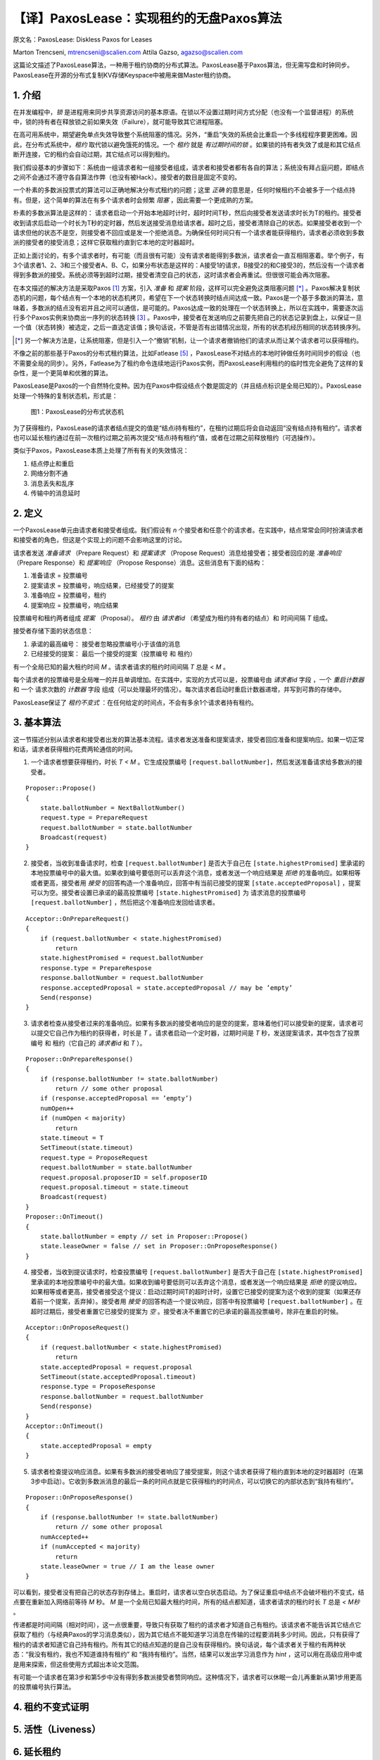 .. highlight:: js

.. _paxoslease:

===============================================
【译】PaxosLease：实现租约的无盘Paxos算法
===============================================

原文名：PaxosLease: Diskless Paxos for Leases

Marton Trencseni, mtrencseni@scalien.com
Attila Gazso, agazso@scalien.com

这篇论文描述了PaxosLease算法，一种用于租约协商的分布式算法。PaxosLease基于Paxos算法，但无需写盘和时钟同步。PaxosLease在开源的分布式复制KV存储Keyspace中被用来做Master租约协商。

.. _intro:

1. 介绍
=====================

在并发编程中，*锁* 是进程用来同步共享资源访问的基本原语。在锁以不设置过期时间方式分配（也没有一个监督进程）的系统中，锁的持有者在释放锁之前如果失效（Failure），就可能导致其它进程阻塞。

在高可用系统中，期望避免单点失效导致整个系统阻塞的情况。另外，“重启”失效的系统会比重启一个多线程程序要更困难。因此，在分布式系统中，*租约* 取代锁以避免饿死的情况。一个 *租约* 就是 *有过期时间的锁* 。如果锁的持有者失效了或是和其它结点断开连接，它的租约会自动过期，其它结点可以得到租约。

我们假设基本的步骤如下：系统由一组请求者和一组接受者组成，请求者和接受者都有各自的算法；系统没有拜占庭问题，即结点之间不会通过不遵守各自算法作弊（也没有被Hack）。接受者的数目是固定不变的。

一个朴素的多数派投票式的算法可以正确地解决分布式租约的问题；这里 *正确* 的意思是，任何时候租约不会被多于一个结点持有。但是，这个简单的算法在有多个请求者时会频繁 *阻塞* ，因此需要一个更成熟的方案。

朴素的多数派算法是这样的： 请求者启动一个开始本地超时计时，超时时间T秒，然后向接受者发送请求时长为T的租约。接受者收到请求后启动一个时长为T秒的定时器，然后发送接受消息给请求者。超时之后，接受者清除自己的状态。如果接受者收到一个请求但他的状态不是空，则接受者不回应或是发一个拒绝消息。为确保任何时间只有一个请求者能获得租约，请求者必须收到多数派的接受者的接受消息；这样它获取租约直到它本地的定时器超时。

正如上面讨论的，有多个请求者时，有可能（而且很有可能）没有请求者能得到多数派，请求者会一直互相阻塞着。举个例子，有3个请求者1、2、3和三个接受者A、B、C，如果分布状态是这样的：A接受1的请求，B接受2的和C接受3的，然后没有一个请求者得到多数派的接受。系统必须等到超时过期，接受者清空自己的状态，这时请求者会再重试。但很很可能会再次阻塞。

在本文描述的解决方法是采取Paxos [1]_ 方案，引入 *准备* 和 *提案* 阶段，这样可以完全避免这类阻塞问题 [*]_ 。Paxos解决复制状态机的问题，每个结点有一个本地的状态机拷贝，希望在下一个状态转换时结点间达成一致。Paxos是一个基于多数派的算法，意味着，多数派的结点没有宕并且之间可以通信，是可能的。Paxos达成一致的处理在一个状态转换上，所以在实践中，需要逐次运行多个Paxos实例来协商出一序列的状态转换 [3]_ 。Paxos中，接受者在发送响应之前要先把自己的状态记录到盘上，以保证一旦一个值（状态转换）被选定，之后一直选定该值；换句话说，不管是否有出错情况出现，所有的状态机经历相同的状态转换序列。

.. [*] 另一个解决方法是，让系统阻塞，但是引入一个“撤销”机制，让一个请求者撤销他们的请求从而让某个请求者可以获得租约。

不像之前的那些基于Paxos的分布式租约算法，比如Fatlease [5]_ ，PaxosLease不对结点的本地时钟做任务时间同步的假设（也不需要全局的同步）。另外，Fatlease为了租约命令连续地运行Paxos实例，而PaxosLease利用租约的临时性完全避免了这样的复杂性，是一个更简单和优雅的算法。

PaxosLease是Paxos的一个自然特化变种。因为在Paxos中假设结点个数是固定的（并且结点标识是全局已知的）。PaxosLease处理一个特殊的复制状态机，形式是：

.. figure:: PaxosLease-distributed-state-machine.png
   :scale: 100

   图1：PaxosLease的分布式状态机

为了获得租约，PaxosLease的请求者结点提交的值是“结点i持有租约”，在租约过期后将会自动返回“没有结点持有租约”。请求者也可以延长租约通过在前一次租约过期之前再次提交“结点i持有租约”值，或者在过期之前释放租约（可选操作）。

类似于Paxos，PaxosLease本质上处理了所有有关的失效情况：

1. 结点停止和重启
2. 网络分割不通
3. 消息丢失和乱序
4. 传输中的消息延时

.. _definitions:

2. 定义
=====================

一个PaxosLease单元由请求者和接受者组成。我们假设有 *n* 个接受者和任意个的请求者。在实践中，结点常常会同时扮演请求者和接受者的角色，但这是个实现上的问题不会影响这里的讨论。

请求者发送 *准备请求* （Prepare Request）和 *提案请求* （Propose Request）消息给接受者；接受者回应的是 *准备响应* （Prepare Response）和 *提案响应* （Propose Response）消息。这些消息有下面的结构：

1. 准备请求 = 投票编号
2. 提案请求 = 投票编号，响应结果，已经接受了的提案
3. 准备响应 = 投票编号，租约
4. 提案响应 = 投票编号，响应结果

投票编号和租约两者组成 *提案* （Proposal）。 *租约* 由 *请求者id* （希望成为租约持有者的结点）和 时间间隔 *T* 组成。

接受者存储下面的状态信息：

1. 承诺的最高编号： 接受者忽略投票编号小于该值的消息
2. 已经接受的提案： 最后一个接受的提案（投票编号 和 租约）

有一个全局已知的最大租约时间 *M* 。请求者请求的租约时间间隔 *T* 总是 < *M* 。

每个请求者的投票编号是全局唯一的并且单调增加。在实践中，实现的方式可以是，投票编号由 *请求者id* 字段 ，一个 *重启计数器* 和 一个 请求次数的 *计数器* 字段 组成（可以处理最坏的情况）。每次请求者启动时重启计数器递增，并写到可靠的存储中。

PaxosLease保证了 *租约不变式* ：在任何给定的时间点，不会有多余1个请求者持有租约。

.. _basic-algorithm:

3. 基本算法
=====================

这一节描述分别从请求者和接受者出发的算法基本流程。请求者发送准备和提案请求，接受者回应准备和提案响应。如果一切正常和话，请求者获得租约花费两轮通信的时间。

1. 一个请求者想要获得租约，时长 *T < M* 。它生成投票编号 ``[request.ballotNumber]``，然后发送准备请求给多数派的接受者。

::

    Proposer::Propose()
    {
        state.ballotNumber = NextBallotNumber()
        request.type = PrepareRequest
        request.ballotNumber = state.ballotNumber
        Broadcast(request)
    }

2. 接受者，当收到准备请求时，检查 ``[request.ballotNumber]`` 是否大于自己在 ``[state.highestPromised]`` 里承诺的本地投票编号中的最大值。如果收到编号要低则可以丢弃这个消息，或者发送一个响应结果是 *拒绝* 的准备响应。如果相等或者更高，接受者用 *接受* 的回答构造一个准备响应，回答中有当前已接受的提案 ``[state.acceptedProposal]`` ，提案可以为空。接受者设置已承诺的最高投票编号 ``[state.highestPromised]`` 为 请求消息的投票编号 ``[request.ballotNumber]`` ，然后把这个准备响应发回给请求者。

::

    Acceptor::OnPrepareRequest()
    {
        if (request.ballotNumber < state.highestPromised)
            return
        state.highestPromised = request.ballotNumber
        response.type = PrepareRespose
        response.ballotNumber = request.ballotNumber
        response.acceptedProposal = state.acceptedProposal // may be ’empty’
        Send(response)
    }

3. 请求者检查从接受者过来的准备响应。如果有多数派的接受者响应的是空的提案，意味着他们可以接受新的提案，请求者可以提交它自己作为租约的获得者，时长是 *T* 。请求者启动一个定时器，过期时间是 *T* 秒，发送提案请求，其中包含了投票编号 和 租约（它自己的 *请求者id* 和 *T* ）。

::

    Proposer::OnPrepareResponse()
    {
        if (response.ballotNumber != state.ballotNumber)
            return // some other proposal
        if (response.acceptedProposal == ’empty’)
        numOpen++
        if (numOpen < majority)
            return
        state.timeout = T
        SetTimeout(state.timeout)
        request.type = ProposeRequest
        request.ballotNumber = state.ballotNumber
        request.proposal.proposerID = self.proposerID
        request.proposal.timeout = state.timeout
        Broadcast(request)
    }
    Proposer::OnTimeout()
    {
        state.ballotNumber = empty // set in Proposer::Propose()
        state.leaseOwner = false // set in Proposer::OnProposeResponse()
    }

4. 接受者，当收到提议请求时，检查投票编号 ``[request.ballotNumber]`` 是否大于自己在 ``[state.highestPromised]`` 里承诺的本地投票编号中的最大值。如果收到编号要低则可以丢弃这个消息，或者发送一个响应结果是 *拒绝* 的提议响应。如果相等或者更高，接受者接受这个提议：启动过期时间T的超时计时，设置它已接受的提案为这个收到的提案（如果还存着前一个提案，丢弃掉）。接受者用 *接受* 的回答构造一个提议响应，回答中有投票编号 ``[request.ballotNumber]`` 。在超时过期后，接受者重置它已接受的提案为 *空* 。接受者决不重置它的已承诺的最高投票编号，除非在重启的时候。

::

    Acceptor::OnProposeRequest()
    {
        if (request.ballotNumber < state.highestPromised)
            return
        state.acceptedProposal = request.proposal
        SetTimeout(state.acceptedProposal.timeout)
        response.type = ProposeResponse
        response.ballotNumber = request.ballotNumber
        Send(response)
    }
    Acceptor::OnTimeout()
    {
        state.acceptedProposal = empty
    }

5. 请求者检查提议响应消息。如果有多数派的接受者响应了接受提案，则这个请求者获得了租约直到本地的定时器超时（在第3步中启动）。它收到多数派消息的最后一条的时间点就是它获得租约的时间点，可以切换它的内部状态到“我持有租约”。

::

    Proposer::OnProposeResponse()
    {
        if (response.ballotNumber != state.ballotNumber)
            return // some other proposal
        numAccepted++
        if (numAccepted < majority)
            return
        state.leaseOwner = true // I am the lease owner
    }

可以看到，接受者没有把自己的状态存到存储上。重启时，请求者以空白状态启动。为了保证重启中结点不会破坏租约不变式，结点要在重新加入网络前等待 *M* 秒。 *M* 是一个全局已知最大租约时间，所有的结点都知道，请求者请求的租约时长 *T* 总是 *< M秒* 。

传递都是时间间隔（相对时间），这一点很重要，导致只有获取了租约的请求者才知道自己有租约。该请求者不能告诉其它结点它获取了租约（与经典Paxos的学习消息类似），因为其它结点不能知道学习消息在传输的过程要消耗多少时间。因此，只有获得了租约的请求者知道它自己持有租约。所有其它的结点知道的是自己没有获得租约。换句话说，每个请求者关于租约有两种状态：“我没有租约，我也不知道谁持有租约” 和 “我持有租约”。当然，结果可以发出学习消息作为 *hint* ，这可以用在高级应用中或是用来探索，但这些使用方式超出本论文范围。

有可能一个请求者在第3步和第5步中没有得到多数派接受者赞同响应。这种情况下，请求者可以休眠一会儿再重新从第1步用更高的投票编号执行算法。

.. _proof:

4. 租约不变式证明
=====================




.. _liveness:

5. 活性（Liveness）
=====================



.. _extending-leases:

6. 延长租约
=====================

.. _releasing-leases:

7. 释放租约
=====================


.. _leases-for-many-resources:

8. 多个资源的租约
=====================




.. _implementation:

9. 实现
=====================




.. _genealogy:

10. 宗谱
=====================




.. _references:

参考
=====================

.. [1] L. Lamport, The Part-Time Parliament, ACM Transactions on Computer Systems 16, 2 (May 1998), 133-169.

.. [2] L. Lamport, Paxos Made Simple, ACM SIGACT News 32, 4 (Dec. 2001), 18-25.

.. [3] T. Chandra, R. Griesemer, J. Redstone, Paxos Made Live - An Engineering Perspective, PODC ’07: 26th ACM Symposium on Principles of Distributed Computing

.. [4] M. Burrows, The Chubby Lock Service for Loosely-Coupled Distributed Systems, OSDI’06: Seventh Symposium on Operating System Design and Implementation.

.. [5] F. Hupfeld et al., FaTLease: Scalable Fault-Tolerant Lease Negotiation with Paxos, HPDC08, June 2327, 2008, Boston, Massachusetts, USA.

.. [6] AGPL License. http://www.fsf.org/licensing/licenses/agpl-3.0.html